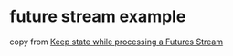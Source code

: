 * future stream example
:PROPERTIES:
:CUSTOM_ID: future-stream-example
:END:
copy from
[[https://users.rust-lang.org/t/keep-state-while-processing-a-futures-stream/35242][Keep
state while processing a Futures Stream]]
